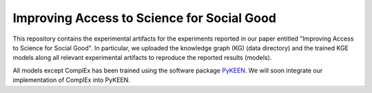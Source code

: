 Improving Access to Science for Social Good
===========================================

This repository contains the experimental artifacts for the experiments reported in our paper entitled
"Improving Access to Science for Social Good". In particular, we uploaded the knowledge graph (KG) (data directory)
and the trained KGE models along all relevant experimental artifacts to reproduce the reported results (models).  

All models except ComplEx has been trained using the software package `PyKEEN <https://github.com/SmartDataAnalytics/PyKEEN>`_.
We will soon integrate our implementation of ComplEx into PyKEEN.

